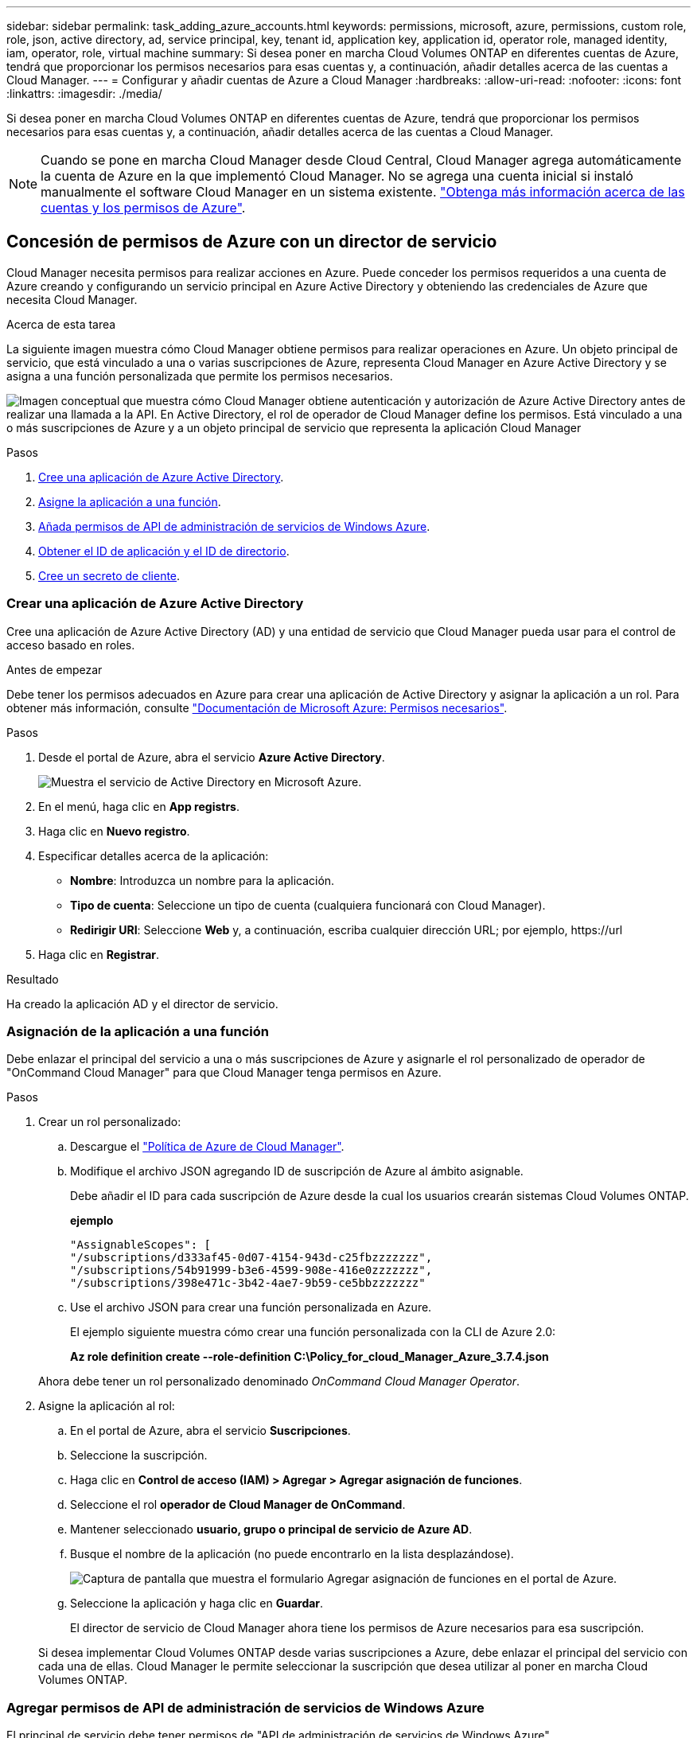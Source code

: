 ---
sidebar: sidebar 
permalink: task_adding_azure_accounts.html 
keywords: permissions, microsoft, azure, permissions, custom role, role, json, active directory, ad, service principal, key, tenant id, application key, application id, operator role, managed identity, iam, operator, role, virtual machine 
summary: Si desea poner en marcha Cloud Volumes ONTAP en diferentes cuentas de Azure, tendrá que proporcionar los permisos necesarios para esas cuentas y, a continuación, añadir detalles acerca de las cuentas a Cloud Manager. 
---
= Configurar y añadir cuentas de Azure a Cloud Manager
:hardbreaks:
:allow-uri-read: 
:nofooter: 
:icons: font
:linkattrs: 
:imagesdir: ./media/


[role="lead"]
Si desea poner en marcha Cloud Volumes ONTAP en diferentes cuentas de Azure, tendrá que proporcionar los permisos necesarios para esas cuentas y, a continuación, añadir detalles acerca de las cuentas a Cloud Manager.


NOTE: Cuando se pone en marcha Cloud Manager desde Cloud Central, Cloud Manager agrega automáticamente la cuenta de Azure en la que implementó Cloud Manager. No se agrega una cuenta inicial si instaló manualmente el software Cloud Manager en un sistema existente. link:concept_accounts_azure.html["Obtenga más información acerca de las cuentas y los permisos de Azure"].



== Concesión de permisos de Azure con un director de servicio

Cloud Manager necesita permisos para realizar acciones en Azure. Puede conceder los permisos requeridos a una cuenta de Azure creando y configurando un servicio principal en Azure Active Directory y obteniendo las credenciales de Azure que necesita Cloud Manager.

.Acerca de esta tarea
La siguiente imagen muestra cómo Cloud Manager obtiene permisos para realizar operaciones en Azure. Un objeto principal de servicio, que está vinculado a una o varias suscripciones de Azure, representa Cloud Manager en Azure Active Directory y se asigna a una función personalizada que permite los permisos necesarios.

image:diagram_azure_authentication.png["Imagen conceptual que muestra cómo Cloud Manager obtiene autenticación y autorización de Azure Active Directory antes de realizar una llamada a la API. En Active Directory, el rol de operador de Cloud Manager define los permisos. Está vinculado a una o más suscripciones de Azure y a un objeto principal de servicio que representa la aplicación Cloud Manager"]

.Pasos
. <<Crear una aplicación de Azure Active Directory,Cree una aplicación de Azure Active Directory>>.
. <<Asignación de la aplicación a una función,Asigne la aplicación a una función>>.
. <<Agregar permisos de API de administración de servicios de Windows Azure,Añada permisos de API de administración de servicios de Windows Azure>>.
. <<Obteniendo el ID de aplicación y el ID de directorio,Obtener el ID de aplicación y el ID de directorio>>.
. <<Crear un secreto de cliente,Cree un secreto de cliente>>.




=== Crear una aplicación de Azure Active Directory

Cree una aplicación de Azure Active Directory (AD) y una entidad de servicio que Cloud Manager pueda usar para el control de acceso basado en roles.

.Antes de empezar
Debe tener los permisos adecuados en Azure para crear una aplicación de Active Directory y asignar la aplicación a un rol. Para obtener más información, consulte https://docs.microsoft.com/en-us/azure/active-directory/develop/howto-create-service-principal-portal#required-permissions/["Documentación de Microsoft Azure: Permisos necesarios"^].

.Pasos
. Desde el portal de Azure, abra el servicio *Azure Active Directory*.
+
image:screenshot_azure_ad.gif["Muestra el servicio de Active Directory en Microsoft Azure."]

. En el menú, haga clic en *App registrs*.
. Haga clic en *Nuevo registro*.
. Especificar detalles acerca de la aplicación:
+
** *Nombre*: Introduzca un nombre para la aplicación.
** *Tipo de cuenta*: Seleccione un tipo de cuenta (cualquiera funcionará con Cloud Manager).
** *Redirigir URI*: Seleccione *Web* y, a continuación, escriba cualquier dirección URL; por ejemplo, \https://url


. Haga clic en *Registrar*.


.Resultado
Ha creado la aplicación AD y el director de servicio.



=== Asignación de la aplicación a una función

Debe enlazar el principal del servicio a una o más suscripciones de Azure y asignarle el rol personalizado de operador de "OnCommand Cloud Manager" para que Cloud Manager tenga permisos en Azure.

.Pasos
. Crear un rol personalizado:
+
.. Descargue el https://mysupport.netapp.com/cloudontap/iampolicies["Política de Azure de Cloud Manager"^].
.. Modifique el archivo JSON agregando ID de suscripción de Azure al ámbito asignable.
+
Debe añadir el ID para cada suscripción de Azure desde la cual los usuarios crearán sistemas Cloud Volumes ONTAP.

+
*ejemplo*

+
[source, json]
----
"AssignableScopes": [
"/subscriptions/d333af45-0d07-4154-943d-c25fbzzzzzzz",
"/subscriptions/54b91999-b3e6-4599-908e-416e0zzzzzzz",
"/subscriptions/398e471c-3b42-4ae7-9b59-ce5bbzzzzzzz"
----
.. Use el archivo JSON para crear una función personalizada en Azure.
+
El ejemplo siguiente muestra cómo crear una función personalizada con la CLI de Azure 2.0:

+
*Az role definition create --role-definition C:\Policy_for_cloud_Manager_Azure_3.7.4.json*

+
Ahora debe tener un rol personalizado denominado _OnCommand Cloud Manager Operator_.



. Asigne la aplicación al rol:
+
.. En el portal de Azure, abra el servicio *Suscripciones*.
.. Seleccione la suscripción.
.. Haga clic en *Control de acceso (IAM) > Agregar > Agregar asignación de funciones*.
.. Seleccione el rol *operador de Cloud Manager de OnCommand*.
.. Mantener seleccionado *usuario, grupo o principal de servicio de Azure AD*.
.. Busque el nombre de la aplicación (no puede encontrarlo en la lista desplazándose).
+
image:screenshot_azure_service_principal_role.gif["Captura de pantalla que muestra el formulario Agregar asignación de funciones en el portal de Azure."]

.. Seleccione la aplicación y haga clic en *Guardar*.
+
El director de servicio de Cloud Manager ahora tiene los permisos de Azure necesarios para esa suscripción.

+
Si desea implementar Cloud Volumes ONTAP desde varias suscripciones a Azure, debe enlazar el principal del servicio con cada una de ellas. Cloud Manager le permite seleccionar la suscripción que desea utilizar al poner en marcha Cloud Volumes ONTAP.







=== Agregar permisos de API de administración de servicios de Windows Azure

El principal de servicio debe tener permisos de "API de administración de servicios de Windows Azure".

.Pasos
. En el servicio *Azure Active Directory*, haga clic en *App registrs* y seleccione la aplicación.
. Haga clic en *permisos de API > Agregar un permiso*.
. En *API de Microsoft*, seleccione *Administración de servicios Azure*.
+
image:screenshot_azure_service_mgmt_apis.gif["Una captura de pantalla del portal de Azure que muestra los permisos de la API de Azure Service Management."]

. Haga clic en *Access Azure Service Management como usuarios de la organización* y, a continuación, haga clic en *Agregar permisos*.
+
image:screenshot_azure_service_mgmt_apis_add.gif["Una captura de pantalla del portal de Azure que muestra la adición de las API de gestión de servicios de Azure."]





=== Obteniendo el ID de aplicación y el ID de directorio

Cuando agrega la cuenta de Azure a Cloud Manager, necesita proporcionar el ID de la aplicación (cliente) y el ID de directorio (inquilino) para la aplicación. Cloud Manager utiliza los ID para iniciar sesión mediante programación.

.Pasos
. En el servicio *Azure Active Directory*, haga clic en *App registrs* y seleccione la aplicación.
. Copie el *ID de aplicación (cliente)* y el *ID de directorio (inquilino)*.
+
image:screenshot_azure_app_ids.gif["Captura de pantalla que muestra el ID de la aplicación (cliente) y el ID del directorio (inquilino) de una aplicación en Azure Active Directory."]





=== Crear un secreto de cliente

Debe crear un secreto de cliente y, a continuación, proporcionar a Cloud Manager el valor del secreto para que Cloud Manager pueda utilizarlo para autenticar con Azure AD.


NOTE: Al agregar la cuenta a Cloud Manager, Cloud Manager hace referencia al secreto de cliente como la clave de aplicación.

.Pasos
. Abra el servicio *Azure Active Directory*.
. Haga clic en *App registres* y seleccione su aplicación.
. Haga clic en *certificados y secretos > Nuevo secreto de cliente*.
. Proporcione una descripción del secreto y una duración.
. Haga clic en *Agregar*.
. Copie el valor del secreto de cliente.
+
image:screenshot_azure_client_secret.gif["Una captura de pantalla del portal de Azure que muestra un secreto de cliente para el director de servicio de Azure AD."]



.Resultado
Su principal de servicio ahora está configurado y debe haber copiado el ID de aplicación (cliente), el ID de directorio (arrendatario) y el valor del secreto de cliente. Necesita introducir esta información en Cloud Manager al añadir una cuenta de Azure.



== Adición de cuentas de Azure a Cloud Manager

Después de proporcionar una cuenta de Azure con los permisos necesarios, puede añadir la cuenta a Cloud Manager. Esto le permite iniciar sistemas de Cloud Volumes ONTAP en esa cuenta.

.Pasos
. En la esquina superior derecha de la consola de Cloud Manager, haga clic en el icono Configuración y seleccione *Proveedor de cloud y Cuentas de soporte*.
+
image:screenshot_settings_icon.gif["Captura de pantalla que muestra el icono Configuración en la parte superior derecha de la consola de Cloud Manager."]

. Haga clic en *Agregar nueva cuenta* y seleccione *Microsoft Azure*.
. Introduzca la información acerca del director del servicio de Azure Active Directory que otorga los permisos necesarios:
+
** ID de aplicación: Consulte <<Obteniendo el ID de aplicación y el ID de directorio>>.
** ID de inquilino (o ID de directorio): Consulte <<Obteniendo el ID de aplicación y el ID de directorio>>.
** Clave de aplicación (el secreto de cliente): Consulte <<Crear un secreto de cliente>>.


. Confirme que se han cumplido los requisitos de la directiva y, a continuación, haga clic en *Crear cuenta*.


.Resultado
Ahora puede cambiar a otra cuenta desde la página Details y Credentials al crear un nuevo entorno de trabajo:

image:screenshot_accounts_switch_azure.gif["Captura de pantalla que muestra cómo seleccionar entre cuentas de proveedores de cloud tras hacer clic en Switch Account en la página Details  Credentials."]



== Asociar suscripciones de Azure adicionales a una identidad administrada

Cloud Manager le permite elegir la cuenta y la suscripción de Azure en la que desee poner en marcha Cloud Volumes ONTAP. No puede seleccionar una suscripción de Azure diferente para la gestionada perfil de identidad a menos que asocie el https://docs.microsoft.com/en-us/azure/active-directory/managed-identities-azure-resources/overview["identidad administrada"^] con estas suscripciones.

.Acerca de esta tarea
Una identidad administrada es link:concept_accounts_azure.html["La cuenta inicial de Azure"] Cuando pone en marcha Cloud Manager desde NetApp Cloud Central. Cuando implementó Cloud Manager, Cloud Central creó la función del operador de Cloud Manager de OnCommand y la asignó a la máquina virtual de Cloud Manager.

.Pasos
. Inicie sesión en el portal de Azure.
. Abra el servicio *Suscripciones* y seleccione la suscripción en la que desea implementar sistemas Cloud Volumes ONTAP.
. Haga clic en *Control de acceso (IAM)*.
+
.. Haga clic en *Agregar* > *Agregar asignación de rol* y, a continuación, agregue los permisos:
+
*** Seleccione el rol *operador de Cloud Manager de OnCommand*.
+

NOTE: El nombre predeterminado que se proporciona en la es el operador de OnCommand Cloud Manager https://mysupport.netapp.com/info/web/ECMP11022837.html["Política de Cloud Manager"]. Si seleccionó otro nombre para el rol, seleccione ese nombre.

*** Asigne acceso a una *máquina virtual*.
*** Seleccione la suscripción en la que se creó la máquina virtual de Cloud Manager.
*** Seleccione la máquina virtual Cloud Manager.
*** Haga clic en *Guardar*.




. Repita estos pasos para suscripciones adicionales.


.Resultado
Al crear un nuevo entorno de trabajo, ahora debe tener la posibilidad de seleccionar varias suscripciones de Azure para el perfil de identidad administrada.

image:screenshot_accounts_switch_azure_subscription.gif["Captura de pantalla que muestra la capacidad de seleccionar varias suscripciones a Azure al seleccionar una cuenta de proveedor de Microsoft Azure."]
